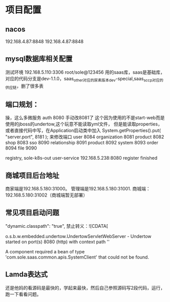* 项目配置
** nacos
 192.168.4.87:8848
  192.168.4.87:8848
** mysql数据库相关配置
测试环境
192.168.5.110:3306  root/sole@123456
用的saas库，saas是基础库，对应的代码分支是dev-1.1.0，saas_other对应的尿素版本dev-special,saas_sccp对应的供应链，删了很多表

** 端口规划：
操，这么多微服务
auth 8080 手动改8081了
这个因为使用的不是start-web而是使用的jboss的undertow,这个玩意不能读取yml文件，
但是能读取properties，或者直接代码中写，在Application启动类中加入
System.getProperties().put( "server.port", 8181 );
来修改端口
user 8084
organization 8081
product 8082
shop 8083
sso 8090
relationship 8091
product 8092
system 8093
order 8094
file 9090

 registry, sole-k8s-out user-service 192.168.5.238:8080 register finished
** 商城项目后台地址
  商家端是192.168.5.180:31000。
  管理端是192.168.5.180:31001.
  商城端：192.168.5.180:31002（商城端暂无部署）
** 常见项目启动问题
    "dynamic.classpath": "true",
    禁止转义：![CDATA[


    o.s.b.w.embedded.undertow.UndertowServletWebServer - Undertow started on port(s) 8080 (http) with context path ''

    A component required a bean of type 'com.sole.saas.common.apis.SystemClient' that could not be found.
** Lamda表达式
    还是他妈的看源码是最快的，学起来最快，然后自己参照源码写2段代码，运行，跑一下看看问题。
